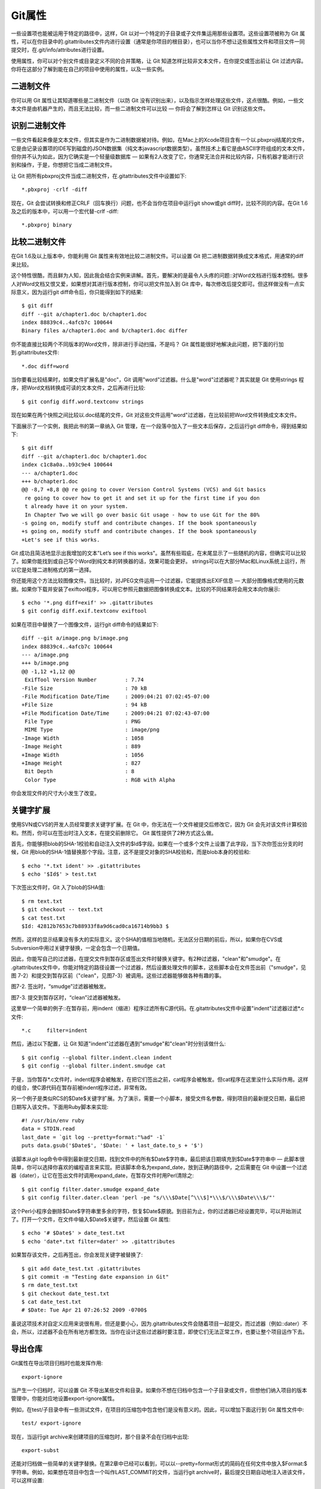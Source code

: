 Git属性
=====================

一些设置项也能被运用于特定的路径中，这样，Git 以对一个特定的子目录或子文件集运用那些设置项。这些设置项被称为 Git 属性，可以在你目录中的.gitattributes文件内进行设置（通常是你项目的根目录），也可以当你不想让这些属性文件和项目文件一同提交时，在.git/info/attributes进行设置。

使用属性，你可以对个别文件或目录定义不同的合并策略，让 Git 知道怎样比较非文本文件，在你提交或签出前让 Git 过滤内容。你将在这部分了解到能在自己的项目中使用的属性，以及一些实例。

二进制文件
-----------------------

你可以用 Git 属性让其知道哪些是二进制文件（以防 Git 没有识别出来），以及指示怎样处理这些文件，这点很酷。例如，一些文本文件是由机器产生的，而且无法比较，而一些二进制文件可以比较 — 你将会了解到怎样让 Git 识别这些文件。

识别二进制文件
-------------------------
一些文件看起来像是文本文件，但其实是作为二进制数据被对待。例如，在Mac上的Xcode项目含有一个以.pbxproj结尾的文件，它是由记录设置项的IDE写到磁盘的JSON数据集（纯文本javascript数据类型）。虽然技术上看它是由ASCII字符组成的文本文件，但你并不认为如此，因为它确实是一个轻量级数据库 — 如果有2人改变了它，你通常无法合并和比较内容，只有机器才能进行识别和操作，于是，你想把它当成二进制文件。

让 Git 把所有pbxproj文件当成二进制文件，在.gitattributes文件中设置如下::

 *.pbxproj -crlf -diff
 
现在，Git 会尝试转换和修正CRLF（回车换行）问题，也不会当你在项目中运行git show或git diff时，比较不同的内容。在Git 1.6及之后的版本中，可以用一个宏代替-crlf -diff::

 *.pbxproj binary

比较二进制文件
-------------------------
在Git 1.6及以上版本中，你能利用 Git 属性来有效地比较二进制文件。可以设置 Git 把二进制数据转换成文本格式，用通常的diff来比较。

这个特性很酷，而且鲜为人知，因此我会结合实例来讲解。首先，要解决的是最令人头疼的问题::对Word文档进行版本控制。很多人对Word文档又恨又爱，如果想对其进行版本控制，你可以把文件加入到 Git 库中，每次修改后提交即可。但这样做没有一点实际意义，因为运行git diff命令后，你只能得到如下的结果::

 $ git diff
 diff --git a/chapter1.doc b/chapter1.doc
 index 88839c4..4afcb7c 100644
 Binary files a/chapter1.doc and b/chapter1.doc differ
 
你不能直接比较两个不同版本的Word文件，除非进行手动扫描，不是吗？ Git 属性能很好地解决此问题，把下面的行加到.gitattributes文件::

 *.doc diff=word
 
当你要看比较结果时，如果文件扩展名是"doc"，Git 调用"word"过滤器。什么是"word"过滤器呢？其实就是 Git 使用strings 程序，把Word文档转换成可读的文本文件，之后再进行比较::

 $ git config diff.word.textconv strings
 
现在如果在两个快照之间比较以.doc结尾的文件，Git 对这些文件运用"word"过滤器，在比较前把Word文件转换成文本文件。

下面展示了一个实例，我把此书的第一章纳入 Git 管理，在一个段落中加入了一些文本后保存，之后运行git diff命令，得到结果如下::

 $ git diff
 diff --git a/chapter1.doc b/chapter1.doc
 index c1c8a0a..b93c9e4 100644
 --- a/chapter1.doc
 +++ b/chapter1.doc
 @@ -8,7 +8,8 @@ re going to cover Version Control Systems (VCS) and Git basics
  re going to cover how to get it and set it up for the first time if you don
  t already have it on your system.
  In Chapter Two we will go over basic Git usage - how to use Git for the 80%
 -s going on, modify stuff and contribute changes. If the book spontaneously
 +s going on, modify stuff and contribute changes. If the book spontaneously
 +Let's see if this works.

Git 成功且简洁地显示出我增加的文本"Let’s see if this works"。虽然有些瑕疵，在末尾显示了一些随机的内容，但确实可以比较了。如果你能找到或自己写个Word到纯文本的转换器的话，效果可能会更好。 strings可以在大部分Mac和Linux系统上运行，所以它是处理二进制格式的第一选择。

你还能用这个方法比较图像文件。当比较时，对JPEG文件运用一个过滤器，它能提炼出EXIF信息 — 大部分图像格式使用的元数据。如果你下载并安装了exiftool程序，可以用它参照元数据把图像转换成文本。比较的不同结果将会用文本向你展示::

 $ echo '*.png diff=exif' >> .gitattributes
 $ git config diff.exif.textconv exiftool
 
如果在项目中替换了一个图像文件，运行git diff命令的结果如下::

 diff --git a/image.png b/image.png
 index 88839c4..4afcb7c 100644
 --- a/image.png
 +++ b/image.png
 @@ -1,12 +1,12 @@
  ExifTool Version Number         : 7.74
 -File Size                       : 70 kB
 -File Modification Date/Time     : 2009:04:21 07:02:45-07:00
 +File Size                       : 94 kB
 +File Modification Date/Time     : 2009:04:21 07:02:43-07:00
  File Type                       : PNG
  MIME Type                       : image/png
 -Image Width                     : 1058
 -Image Height                    : 889
 +Image Width                     : 1056
 +Image Height                    : 827
  Bit Depth                       : 8
  Color Type                      : RGB with Alpha
  
你会发现文件的尺寸大小发生了改变。

关键字扩展
-----------------------
使用SVN或CVS的开发人员经常要求关键字扩展。在 Git 中，你无法在一个文件被提交后修改它，因为 Git 会先对该文件计算校验和。然而，你可以在签出时注入文本，在提交前删除它。 Git 属性提供了2种方式这么做。

首先，你能够把blob的SHA-1校验和自动注入文件的$Id$字段。如果在一个或多个文件上设置了此字段，当下次你签出分支的时候，Git 用blob的SHA-1值替换那个字段。注意，这不是提交对象的SHA校验和，而是blob本身的校验和::

 $ echo '*.txt ident' >> .gitattributes
 $ echo '$Id$' > test.txt
 
下次签出文件时，Git 入了blob的SHA值::

 $ rm text.txt
 $ git checkout -- text.txt
 $ cat test.txt
 $Id: 42812b7653c7b88933f8a9d6cad0ca16714b9bb3 $
 
然而，这样的显示结果没有多大的实际意义。这个SHA的值相当地随机，无法区分日期的前后，所以，如果你在CVS或Subversion中用过关键字替换，一定会包含一个日期值。

因此，你能写自己的过滤器，在提交文件到暂存区或签出文件时替换关键字。有2种过滤器，"clean"和"smudge"。在 .gitattributes文件中，你能对特定的路径设置一个过滤器，然后设置处理文件的脚本，这些脚本会在文件签出前（"smudge"，见图 7-2）和提交到暂存区前（"clean"，见图7-3）被调用。这些过滤器能够做各种有趣的事。

.. image:: /_static/images/18333fig0702-tn.png

图7-2. 签出时，“smudge”过滤器被触发。

.. image:: /_static/images/18333fig0703-tn.png

图7-3. 提交到暂存区时，“clean”过滤器被触发。

这里举一个简单的例子::在暂存前，用indent（缩进）程序过滤所有C源代码。在.gitattributes文件中设置"indent"过滤器过滤*.c文件::
 
 *.c     filter=indent
 
然后，通过以下配置，让 Git 知道"indent"过滤器在遇到"smudge"和"clean"时分别该做什么::

 $ git config --global filter.indent.clean indent
 $ git config --global filter.indent.smudge cat
 
于是，当你暂存*.c文件时，indent程序会被触发，在把它们签出之前，cat程序会被触发。但cat程序在这里没什么实际作用。这样的组合，使C源代码在暂存前被indent程序过滤，非常有效。

另一个例子是类似RCS的$Date$关键字扩展。为了演示，需要一个小脚本，接受文件名参数，得到项目的最新提交日期，最后把日期写入该文件。下面用Ruby脚本来实现::

 #! /usr/bin/env ruby
 data = STDIN.read
 last_date = `git log --pretty=format:"%ad" -1`
 puts data.gsub('$Date$', '$Date: ' + last_date.to_s + '$')
 
该脚本从git log命令中得到最新提交日期，找到文件中的所有$Date$字符串，最后把该日期填充到$Date$字符串中 — 此脚本很简单，你可以选择你喜欢的编程语言来实现。把该脚本命名为expand_date，放到正确的路径中，之后需要在 Git 中设置一个过滤器（dater），让它在签出文件时调用expand_date，在暂存文件时用Perl清除之::

 $ git config filter.dater.smudge expand_date
 $ git config filter.dater.clean 'perl -pe "s/\\\$Date[^\\\$]*\\\$/\\\$Date\\\$/"'
 
这个Perl小程序会删除$Date$字符串里多余的字符，恢复$Date$原貌。到目前为止，你的过滤器已经设置完毕，可以开始测试了。打开一个文件，在文件中输入$Date$关键字，然后设置 Git 属性::

 $ echo '# $Date$' > date_test.txt
 $ echo 'date*.txt filter=dater' >> .gitattributes
 
如果暂存该文件，之后再签出，你会发现关键字被替换了::

 $ git add date_test.txt .gitattributes
 $ git commit -m "Testing date expansion in Git"
 $ rm date_test.txt
 $ git checkout date_test.txt
 $ cat date_test.txt
 # $Date: Tue Apr 21 07:26:52 2009 -0700$
 
虽说这项技术对自定义应用来说很有用，但还是要小心，因为.gitattributes文件会随着项目一起提交，而过滤器（例如::dater）不会，所以，过滤器不会在所有地方都生效。当你在设计这些过滤器时要注意，即使它们无法正常工作，也要让整个项目运作下去。

导出仓库
------------------

Git属性在导出项目归档时也能发挥作用::

 export-ignore

当产生一个归档时，可以设置 Git 不导出某些文件和目录。如果你不想在归档中包含一个子目录或文件，但想他们纳入项目的版本管理中，你能对应地设置export-ignore属性。

例如，在test/子目录中有一些测试文件，在项目的压缩包中包含他们是没有意义的。因此，可以增加下面这行到 Git 属性文件中::

 test/ export-ignore
 
现在，当运行git archive来创建项目的压缩包时，那个目录不会在归档中出现::

 export-subst

还能对归档做一些简单的关键字替换。在第2章中已经可以看到，可以以--pretty=format形式的简码在任何文件中放入$Format:$ 字符串。例如，如果想在项目中包含一个叫作LAST_COMMIT的文件，当运行git archive时，最后提交日期自动地注入进该文件，可以这样设置::

 $ echo 'Last commit date: $Format:%cd$' > LAST_COMMIT
 $ echo "LAST_COMMIT export-subst" >> .gitattributes
 $ git add LAST_COMMIT .gitattributes
 $ git commit -am 'adding LAST_COMMIT file for archives'

运行git archive后，打开该文件，会发现其内容如下::

 $ cat LAST_COMMIT
 Last commit date: $Format:Tue Apr 21 08:38:48 2009 -0700$

合并策略
-------------------

通过 Git 属性，还能对项目中的特定文件使用不同的合并策略。一个非常有用的选项就是，当一些特定文件发生冲突，Git 会尝试合并他们，而使用你这边的合并。

如果项目的一个分支有歧义或比较特别，但你想从该分支合并，而且需要忽略其中某些文件，这样的合并策略是有用的。例如，你有一个数据库设置文件database.xml，在2个分支中他们是不同的，你想合并一个分支到另一个，而不弄乱该数据库文件，可以设置属性如下::

 database.xml merge=ours

如果合并到另一个分支，database.xml文件不会有合并冲突，显示如下::

 $ git merge topic
 Auto-merging database.xml
 Merge made by recursive.

这样，database.xml会保持原样。
